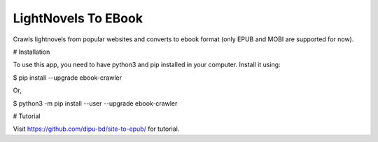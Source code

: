 LightNovels To EBook
-----------------------

Crawls lightnovels from popular websites and converts to ebook format (only EPUB and MOBI are supported for now).

# Installation

To use this app, you need to have python3 and pip installed in your computer. Install it using:

$ pip install --upgrade ebook-crawler

Or,

$ python3 -m pip install --user --upgrade ebook-crawler


# Tutorial

Visit https://github.com/dipu-bd/site-to-epub/ for tutorial.



